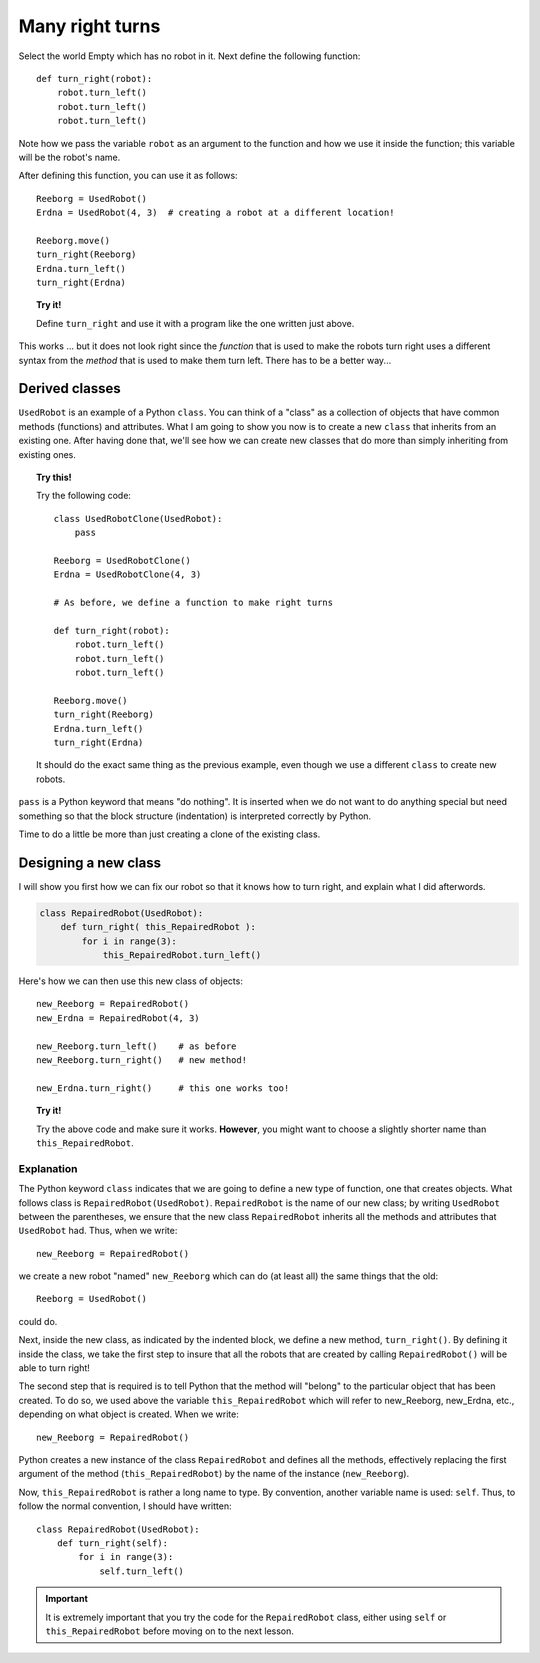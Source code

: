 Many right turns
================

Select the world Empty which has no robot in it. Next define the
following function::

    def turn_right(robot):
        robot.turn_left()
        robot.turn_left()
        robot.turn_left()

Note how we pass the variable ``robot`` as an argument to the function
and how we use it inside the function; this variable will be the robot's
name.

After defining this function, you can use it as follows::

    Reeborg = UsedRobot()
    Erdna = UsedRobot(4, 3)  # creating a robot at a different location!

    Reeborg.move()
    turn_right(Reeborg)
    Erdna.turn_left()
    turn_right(Erdna)

.. topic:: Try it!

   Define ``turn_right`` and use it with a program like the one written just
   above.

This works ... but it does not look right since the *function* that is
used to make the robots turn right uses a different syntax from the
*method* that is used to make them turn left. There has to be a better way...


Derived classes
---------------

``UsedRobot`` is an example of a Python ``class``.  You can think of a
"class" as a collection of objects that have common methods (functions) and
attributes.  What I am going to show
you now is to create a new ``class`` that inherits from an existing one.
After having done that, we'll see how we can create new classes that do more
than simply inheriting from existing ones.

.. topic:: Try this!

   Try the following code::

        class UsedRobotClone(UsedRobot):
            pass

        Reeborg = UsedRobotClone()
        Erdna = UsedRobotClone(4, 3)

        # As before, we define a function to make right turns

        def turn_right(robot):
            robot.turn_left()
            robot.turn_left()
            robot.turn_left()

        Reeborg.move()
        turn_right(Reeborg)
        Erdna.turn_left()
        turn_right(Erdna)

   It should do the exact same thing as the previous example, even though
   we use a different ``class`` to create new robots.

``pass`` is a Python keyword that means "do nothing".  It is inserted when we
do not want to do anything special but need something so that the block
structure (indentation) is interpreted correctly by Python.

Time to do a little be more than just creating a clone of the existing class.

Designing a new class
---------------------

I will show you first how we can fix our robot so that it knows how to turn right,
and explain what I did afterwords.

.. code-block:: py3

    class RepairedRobot(UsedRobot):
        def turn_right( this_RepairedRobot ):
            for i in range(3):
                this_RepairedRobot.turn_left()


Here's how we can then use this new class of objects::

    new_Reeborg = RepairedRobot()
    new_Erdna = RepairedRobot(4, 3)

    new_Reeborg.turn_left()    # as before
    new_Reeborg.turn_right()   # new method!

    new_Erdna.turn_right()     # this one works too!

.. topic:: Try it!

   Try the above code and make sure it works.  **However**, you might want
   to choose a slightly shorter name than ``this_RepairedRobot``.


Explanation
~~~~~~~~~~~


The Python keyword ``class`` indicates that we are going to define a new
type of function, one that creates objects.
What follows class is ``RepairedRobot(UsedRobot)``.
``RepairedRobot`` is the name of our new class;
by writing ``UsedRobot`` between the parentheses,
we ensure that the new class ``RepairedRobot`` inherits all the methods and
attributes that ``UsedRobot`` had. Thus, when we write::

    new_Reeborg = RepairedRobot()

we create a new robot "named" ``new_Reeborg`` which can do (at least all)
the same things that the old::

    Reeborg = UsedRobot()

could do.

Next, inside the new class, as indicated by the indented block,
we define a new method, ``turn_right()``.
By defining it inside the class, we take the first step to insure that all the
robots that are created by calling ``RepairedRobot()`` will be able to turn right!

The second step that is required is to tell Python that the method will
"belong" to the particular object that has been created.
To do so, we used above the variable ``this_RepairedRobot``
which will refer to new_Reeborg, new_Erdna, etc., depending on what object is created.
When we write::

    new_Reeborg = RepairedRobot()

Python creates a new instance of the class ``RepairedRobot`` and defines
all the methods, effectively replacing the first argument of the method
(``this_RepairedRobot``) by the name of the instance (``new_Reeborg``).

Now, ``this_RepairedRobot`` is rather a long name to type.
By convention, another variable name is used: ``self``.
Thus, to follow the normal convention, I should have written::

    class RepairedRobot(UsedRobot):
        def turn_right(self):
            for i in range(3):
                self.turn_left()

.. important::

   It is extremely important that you try the code for the ``RepairedRobot``
   class, either using ``self`` or ``this_RepairedRobot``
   before moving on to the next lesson.



